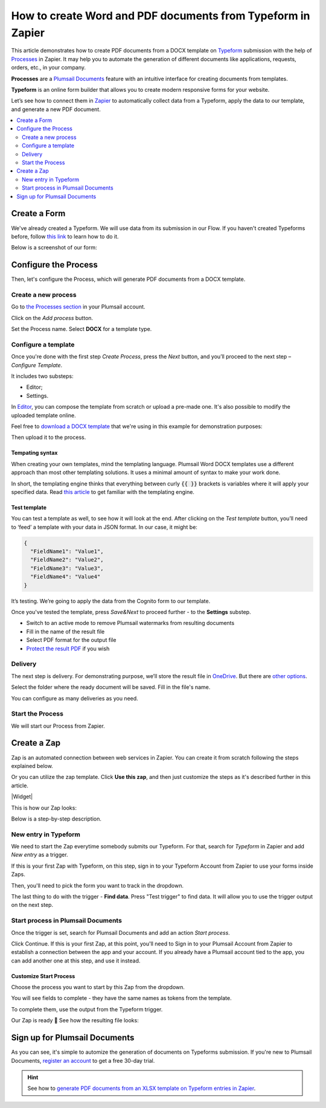 .. title::  How to create customized Word and PDF documents from Typeform in Zapier

.. meta::
   :description: Try this Zapier integration for Typeform and Plumsail Documents to populate Word DOCX templates and then convert to PDF.


How to create Word and PDF documents from Typeform in Zapier
============================================================

This article demonstrates how to create PDF documents from a DOCX template on `Typeform <https://www.typeform.com/>`_ submission with the help of `Processes <../../../user-guide/processes/index.html>`_ in Zapier. It may help you to automate the generation of different documents like applications, requests, orders, etc., in your company. 

**Processes** are a `Plumsail Documents <https://plumsail.com/documents/>`_ feature with an intuitive interface for creating documents from templates.

**Typeform** is an online form builder that allows you to create modern responsive forms for your website.

Let’s see how to connect them in `Zapier <https://zapier.com/apps/plumsail-documents/integrations>`_ to automatically collect data from a Typeform, apply the data to our template, and generate a new PDF document.

.. contents::
    :local:
    :depth: 2

Create a Form
-------------

We've already created a Typeform. We will use data from its submission in our Flow. If you haven't created Typeforms before, follow `this link <https://www.typeform.com/help/my-1st-typeform/>`_ to learn how to do it.

Below is a screenshot of our form:

.. image:: ../../../_static/img/flow/how-tos/Typeform.png
    :alt: Typeform

Configure the Process
---------------------

Then, let's configure the Process, which will generate PDF documents from a DOCX template.

Create a new process
~~~~~~~~~~~~~~~~~~~~

Go to `the Processes section <https://account.plumsail.com/documents/processes>`_ in your Plumsail account.

Click on the *Add process* button.

.. image:: ../../../_static/img/user-guide/processes/how-tos/add-process-button.png
    :alt: add process button

Set the Process name. Select **DOCX** for a template type.

.. image:: ../../../_static/img/user-guide/processes/how-tos/create-docx-process-forms.png
    :alt: generate PDF from Typeform Forms 

Configure a template
~~~~~~~~~~~~~~~~~~~~

Once you're done with the first step *Create Process*, press the *Next* button, and you’ll proceed to the next step – *Configure Template*.

It includes two substeps:

- Editor;
- Settings.

In `Editor <../../../user-guide/processes/online-editor.html>`_, you can compose the template from scratch or upload a pre-made one. It's also possible to modify the uploaded template online.

Feel free to `download a DOCX template <../../../_static/files/flow/how-tos/Create-Word-and-PDF-template.docx>`_ that we're using in this example for demonstration purposes:

.. image:: ../../../_static/img/flow/how-tos/docx-template_forms_processes.png
    :alt: Docx template

Then upload it to the process.

.. image:: ../../../_static/img/user-guide/processes/how-tos/upload-template.png
    :alt: upload template file

Tempating syntax
*****************
When creating your own templates, mind the templating language. Plumsail Word DOCX templates use a different approach than most other templating solutions. It uses a minimal amount of syntax to make your work done.

In short, the templating engine thinks that everything between curly :code:`{{ }}` brackets is variables where it will apply your specified data. 
Read `this article <../../../document-generation/docx/how-it-works.html>`_ to get familiar with the templating engine.


Test template
*************

You can test a template as well, to see how it will look at the end. After clicking on the *Test template* button, you’ll need to ‘feed’ a template with your data in JSON format. In our case, it might be:

.. code:: json

    {
      "FieldName1": "Value1",
      "FieldName2": "Value2",
      "FieldName3": "Value3",
      "FieldName4": "Value4"
    }


.. image:: ../../../_static/img/flow/how-tos/test-template-forms-processes.png
    :alt: test template

It’s testing. We’re going to apply the data from the Cognito form to our template. 

Once you've tested the template, press *Save&Next* to proceed further - to the **Settings** substep.

- Switch to an active mode to remove Plumsail watermarks from resulting documents
- Fill in the name of the result file
- Select PDF format for the output file
- `Protect the result PDF <../configure-settings.html#add-watermark>`_ if you wish

.. image:: ../../../_static/img/flow/how-tos/configure-template-forms.png
    :alt: Configure template

Delivery
~~~~~~~~

The next step is delivery. For demonstrating purpose, we’ll store the result file in `OneDrive <../../../user-guide/processes/deliveries/one-drive.html>`_. But there are `other options <../../../user-guide/processes/create-delivery.html#list-of-available-deliveries>`_.

Select the folder where the ready document will be saved. Fill in the file's name.

.. image:: ../../../_static/img/flow/how-tos/onedrive-forms.png
    :alt: create pdf from template on form submission

You can configure as many deliveries as you need.

Start the Process
~~~~~~~~~~~~~~~~~
We will start our Process from Zapier. 

Create a Zap
-------------

Zap is an automated connection between web services in Zapier. 
You can create it from scratch following the steps explained below.


Or you can utilize the zap template. Click **Use this zap**, and then just customize the steps as it's described further in this article.

|Widget|

.. |Widget| raw:: html

    <script type="text/javascript" src="https://zapier.com/apps/embed/widget.js?guided_zaps=133662"></script>

This is how our Zap looks:

.. image:: ../../../_static/img/flow/how-tos/zap-excel-cognito.png
    :alt: xlsx to pdf from Cognito Forms Zap

Below is a step-by-step description.

New entry in Typeform
~~~~~~~~~~~~~~~~~~~~~

We need to start the Zap everytime somebody submits our Typeform. For that, search for  *Typeform* in Zapier and add *New entry* as a trigger.

If this is your first Zap with Typeform, on this step, sign in to your Typeform Account from Zapier to use your forms inside Zaps.

Then, you'll need to pick the form you want to track in the dropdown.

.. image:: ../../../_static/img/flow/how-tos/customize-test-typeform.png
    :alt: Typeform trigger

The last thing to do with the trigger - **Find data**. Press "Test trigger" to find data. It will allow you to use the trigger output on the next step.

.. image:: ../../../_static/img/flow/how-tos/test-typeform-zap.png
    :alt: Test Typeform trigger to find data

Start process in Plumsail Documents
~~~~~~~~~~~~~~~~~~~~~~~~~~~~~~~~~~~

Once the trigger is set, search for Plumsail Documents and add an action *Start process*.

.. image:: ../../../_static/img/user-guide/processes/how-tos/start-process-zapier.png
    :alt: start process from Zapier action

Click Continue. If this is your first Zap, at this point, you'll need to Sign in to your Plumsail Account from Zapier to establish a connection between the app and your account. If you already have a Plumsail account tied to the app, you can add another one at this step, and use it instead.

Customize Start Process
***********************

Choose the process you want to start by this Zap from the dropdown. 

You will see fields to complete - they have the same names as tokens from the template. 

To complete them, use the output from the Typeform trigger.

.. image:: ../../../_static/img/flow/how-tos/json-docx-zap-typeform.png
    :alt: Customize Start process

Our Zap is ready 🎉 See how the resulting file looks:

.. image:: ../../../_static/img/flow/how-tos/Plumsail-Forms-DOCX-PDF-Template-PDF.png
    :alt: pdf from Typeform result file


Sign up for Plumsail Documents
------------------------------

As you can see, it's simple to automize the generation of documents on Typeforms submission. If you're new to Plumsail Documents, `register an account <https://auth.plumsail.com/Account/Register?ReturnUrl=https://account.plumsail.com/documents/processes/reg>`_ to get a free 30-day trial.

.. hint:: See how to `generate PDF documents from an XLSX template on Typeform entries in Zapier <../../../user-guide/processes/examples/create-excel-and-pdf-documents-from-typeform-zapier.html>`_.